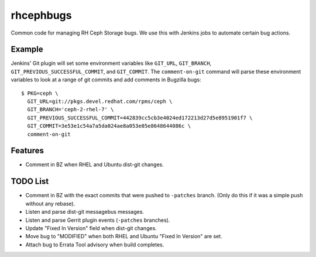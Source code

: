 rhcephbugs
==========

Common code for managing RH Ceph Storage bugs. We use this with Jenkins jobs to
automate certain bug actions.

Example
-------

Jenkins' Git plugin will set some environment variables like ``GIT_URL``,
``GIT_BRANCH``,  ``GIT_PREVIOUS_SUCCESSFUL_COMMIT``, and ``GIT_COMMIT``. The
``comment-on-git`` command will parse these environment variables to look at a
range of git commits and add comments in Bugzilla bugs::

    $ PKG=ceph \
      GIT_URL=git://pkgs.devel.redhat.com/rpms/ceph \
      GIT_BRANCH='ceph-2-rhel-7' \
      GIT_PREVIOUS_SUCCESSFUL_COMMIT=442839cc5cb3e4024ed172213d27d5e8951901f7 \
      GIT_COMMIT=3e53e1c54a7a5da024ae8a053e05e8648644086c \
      comment-on-git


Features
--------

- Comment in BZ when RHEL and Ubuntu dist-git changes.

TODO List
---------

- Comment in BZ with the exact commits that were pushed to ``-patches`` branch.
  (Only do this if it was a simple push without any rebase).

- Listen and parse dist-git messagebus messages.

- Listen and parse Gerrit plugin events (``-patches`` branches).

- Update "Fixed In Version" field when dist-git changes.

- Move bug to "MODIFIED" when both RHEL and Ubuntu "Fixed In Version" are set.

- Attach bug to Errata Tool advisory when build completes.
